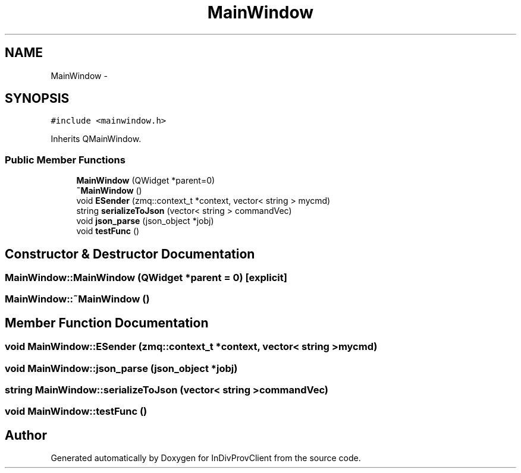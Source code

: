 .TH "MainWindow" 3 "Sat Apr 2 2016" "InDivProvClient" \" -*- nroff -*-
.ad l
.nh
.SH NAME
MainWindow \- 
.SH SYNOPSIS
.br
.PP
.PP
\fC#include <mainwindow\&.h>\fP
.PP
Inherits QMainWindow\&.
.SS "Public Member Functions"

.in +1c
.ti -1c
.RI "\fBMainWindow\fP (QWidget *parent=0)"
.br
.ti -1c
.RI "\fB~MainWindow\fP ()"
.br
.ti -1c
.RI "void \fBESender\fP (zmq::context_t *context, vector< string > mycmd)"
.br
.ti -1c
.RI "string \fBserializeToJson\fP (vector< string > commandVec)"
.br
.ti -1c
.RI "void \fBjson_parse\fP (json_object *jobj)"
.br
.ti -1c
.RI "void \fBtestFunc\fP ()"
.br
.in -1c
.SH "Constructor & Destructor Documentation"
.PP 
.SS "MainWindow::MainWindow (QWidget *parent = \fC0\fP)\fC [explicit]\fP"

.SS "MainWindow::~MainWindow ()"

.SH "Member Function Documentation"
.PP 
.SS "void MainWindow::ESender (zmq::context_t *context, vector< string >mycmd)"

.SS "void MainWindow::json_parse (json_object *jobj)"

.SS "string MainWindow::serializeToJson (vector< string >commandVec)"

.SS "void MainWindow::testFunc ()"


.SH "Author"
.PP 
Generated automatically by Doxygen for InDivProvClient from the source code\&.
